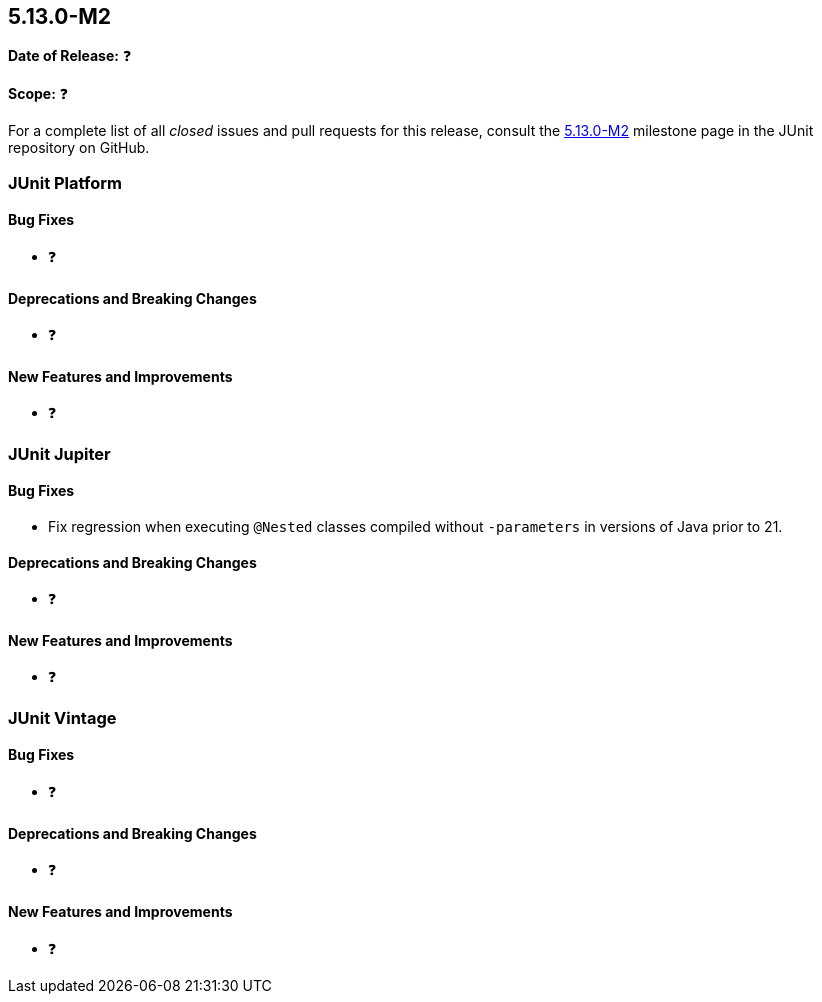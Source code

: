 [[release-notes-5.13.0-M2]]
== 5.13.0-M2

*Date of Release:* ❓

*Scope:* ❓

For a complete list of all _closed_ issues and pull requests for this release, consult the
link:{junit5-repo}+/milestone/92?closed=1+[5.13.0-M2] milestone page in the JUnit
repository on GitHub.


[[release-notes-5.13.0-M2-junit-platform]]
=== JUnit Platform

[[release-notes-5.13.0-M2-junit-platform-bug-fixes]]
==== Bug Fixes

* ❓

[[release-notes-5.13.0-M2-junit-platform-deprecations-and-breaking-changes]]
==== Deprecations and Breaking Changes

* ❓

[[release-notes-5.13.0-M2-junit-platform-new-features-and-improvements]]
==== New Features and Improvements

* ❓


[[release-notes-5.13.0-M2-junit-jupiter]]
=== JUnit Jupiter

[[release-notes-5.13.0-M2-junit-jupiter-bug-fixes]]
==== Bug Fixes

* Fix regression when executing `@Nested` classes compiled without `-parameters` in
  versions of Java prior to 21.

[[release-notes-5.13.0-M2-junit-jupiter-deprecations-and-breaking-changes]]
==== Deprecations and Breaking Changes

* ❓

[[release-notes-5.13.0-M2-junit-jupiter-new-features-and-improvements]]
==== New Features and Improvements

* ❓


[[release-notes-5.13.0-M2-junit-vintage]]
=== JUnit Vintage

[[release-notes-5.13.0-M2-junit-vintage-bug-fixes]]
==== Bug Fixes

* ❓

[[release-notes-5.13.0-M2-junit-vintage-deprecations-and-breaking-changes]]
==== Deprecations and Breaking Changes

* ❓

[[release-notes-5.13.0-M2-junit-vintage-new-features-and-improvements]]
==== New Features and Improvements

* ❓

